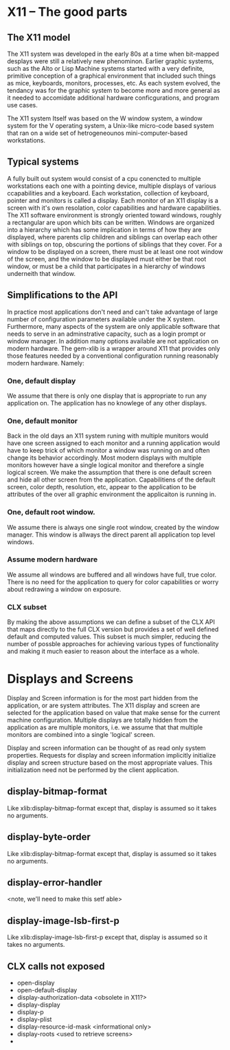 

* X11 -- The good parts

  
** The X11 model

   The X11 system was developed in the early 80s at a time when
   bit-mapped desplays were still a relatively new phenominon.
   Earlier graphic systems, such as the Alto or Lisp Machine systems
   started with a very definite, primitive conception of a graphical
   environment that included such things as mice, keyboards, monitors,
   processes, etc.  As each system evolved, the tendancy was for the
   graphic system to become more and more general as it needed to
   accomidate additional hardware conficgurations, and program use
   cases.


   The X11 system Itself was based on the W window system, a window
   system for the V operating system, a Unix-like micro-code based
   system that ran on a wide set of hetrogeneounos mini-computer-based
   workstations. 

   
** Typical systems

   A fully built out system would consist of a cpu conencted to
   multiple workstations each one with a pointing device, multiple
   displays of various ccapabilities and a keyboard.  Each
   workstation, collection of keyboard, pointer and monitors is called
   a display.  Each monitor of an X11 display is a screen with it's
   own resolation, color capabilities and hardware capabilities.  The
   X11 software environment is strongly oriented toward windows,
   roughly a rectangular are upon which bits can be written.  Windows
   are organized into a hierarchy which has some implication in terms
   of how they are displayed, where parents clip children and siblings
   can overlap each other with siblings on top, obscuring the portions
   of siblings that they cover.  For a window to be displayed on a
   screen, there must be at least one root window of the screen, and
   the window to be displayed must either be that root window, or must
   be a child that participates in a hierarchy of windows underneith
   that window.

** Simplifications to the API

   In practice most applications don't need and can't take advantage
   of large number of configuration parameters available under the X
   system.  Furthermore, many aspects of the system are only
   applicable software that needs to serve in an adminstrative
   capacity, such as a login prompt or window manager.  In addition
   many options available are not application on modern hardware.  The
   gem-xlib is a wrapper around X11 that provides only those features
   needed by a conventional configuration running reasonably modern
   hardware. Namely:

*** One, default display

    We assume that there is only one display that is appropriate to
    run any application on.  The application has no knowlege of any
    other displays.

*** One, default monitor

    Back in the old days an X11 system runing with multiple munitors
    would have one screen assigned to each monitor and a running
    application would have to keep trick of which monitor a window was
    running on and often change its behavior accordingly.  Most modern
    displays with multiple monitors however have a single logical
    monitor and therefore a single logical screen.  We make the
    assumption that there is one default screen and hide all other
    screen from the application.  Capabilitiens of the default screen,
    color depth, resolution, etc, appear to the application to be
    attributes of the over all graphic environment the applicaiton is
    running in.

*** One, default root window.  

    We assume there is always one single root window, created by the window
    manager.  This window is allways the direct parent all application
    top level windows.  

*** Assume modern hardware
    We assume all windows are buffered and all windows have full, true
    color.  There is no need for the application to query for color
    capabilities or worry about redrawing a window on exposure.

*** CLX subset

    By making the above assumptions we can define a subset of the CLX
    API that maps directly to the full CLX version but provides a set
    of well defined default and computed values.  This subset is much
    simpler, reducing the number of possble approaches for achieving
    various types of functionality and making it much easier to reason
    about the interface as a whole.

** 

* Displays and Screens

  Display and Screen information is for the most part hidden from the
  application, or are system attributes. The X11 display and screen
  are selected for the application based on value that make sense for
  the current machine configuration.  Multiple displays are totally
  hidden from the application as are multiple monitors, i.e. we assume
  that that multiple monitors are combined into a single 'logical'
  screen.

  Display and screen information can be thought of as read only system
  properties.  Requests for display and screen information
  implicitly initialize display and screen structure based on the most
  appropriate values.  This initialization need not be performed by
  the client application.

** display-bitmap-format
   Like xlib:display-bitmap-format except that, display is assumed so
   it takes no arguments.

** display-byte-order
   Like xlib:display-bitmap-format except that, display is assumed so
   it takes no arguments.

** display-error-handler
   <note, we'll need to make this setf able>


** display-image-lsb-first-p
   Like xlib:display-image-lsb-first-p except that, display is assumed so
   it takes no arguments.


** CLX calls not exposed

   - open-display
   - open-default-display
   - display-authorization-data <obsolete in X11?>
   - display-display
   - display-p
   - display-plist
   - display-resource-id-mask <informational only>
   - display-roots <used to retrieve screens>
   - 
